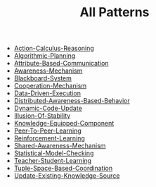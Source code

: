 #+TITLE: All Patterns

   + [[file:Action-Calculus-Reasoning.org][Action-Calculus-Reasoning]]
   + [[file:Algorithmic-Planning.org][Algorithmic-Planning]]
   + [[file:Attribute-Based-Communication.org][Attribute-Based-Communication]]
   + [[file:Awareness-Mechanism.org][Awareness-Mechanism]]
   + [[file:Blackboard-System.org][Blackboard-System]]
   + [[file:Cooperation-Mechanism.org][Cooperation-Mechanism]]
   + [[file:Data-Driven-Execution.org][Data-Driven-Execution]]
   + [[file:Distributed-Awareness-Based-Behavior.org][Distributed-Awareness-Based-Behavior]]
   + [[file:Dynamic-Code-Update.org][Dynamic-Code-Update]]
   + [[file:Illusion-Of-Stability.org][Illusion-Of-Stability]]
   + [[file:Knowledge-Equipped-Component.org][Knowledge-Equipped-Component]]
   + [[file:Peer-To-Peer-Learning.org][Peer-To-Peer-Learning]]
   + [[file:Reinforcement-Learning.org][Reinforcement-Learning]]
   + [[file:Shared-Awareness-Mechanism.org][Shared-Awareness-Mechanism]]
   + [[file:Statistical-Model-Checking.org][Statistical-Model-Checking]]
   + [[file:Teacher-Student-Learning.org][Teacher-Student-Learning]]
   + [[file:Tuple-Space-Based-Coordination.org][Tuple-Space-Based-Coordination]]
   + [[file:Update-Existing-Knowledge-Source.org][Update-Existing-Knowledge-Source]]
